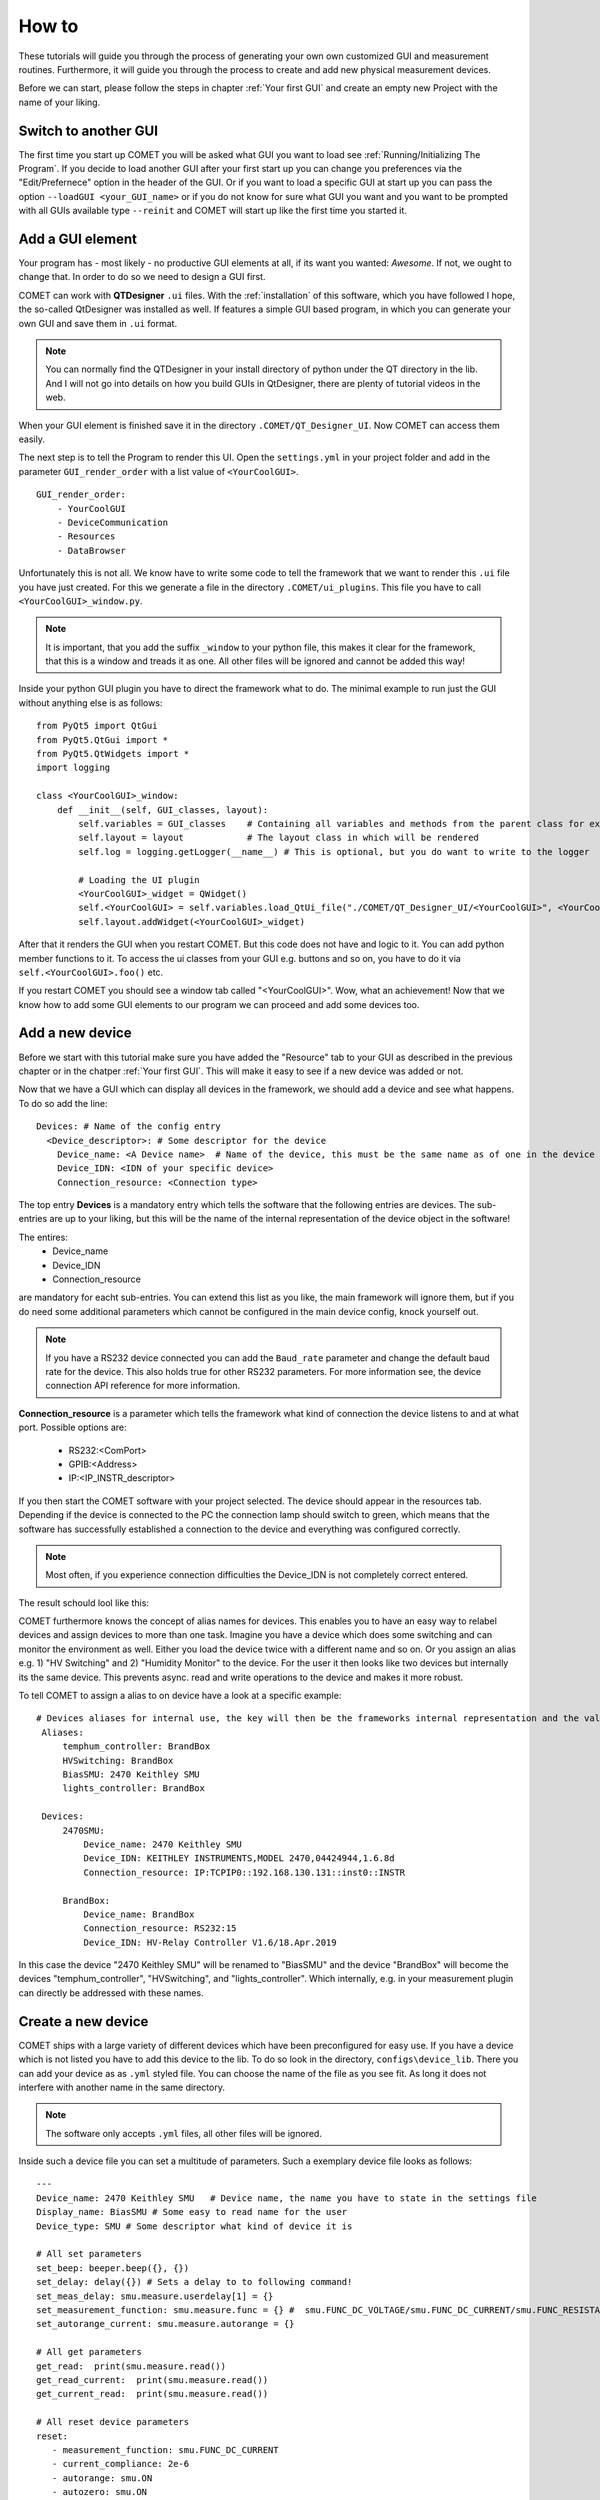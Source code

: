 How to
======

These tutorials will guide you through the process of generating your own own customized GUI and measurement routines.
Furthermore, it will guide you through the process to create and add new physical measurement devices.

Before we can start, please follow the steps in chapter :ref:`Your first GUI` and create an empty new Project with the name of your liking.

Switch to another GUI
---------------------

The first time you start up COMET you will be asked what GUI you want to load see :ref:`Running/Initializing The Program`. If you decide to load another GUI
after your first start up you can change you preferences via the "Edit/Prefernece" option in the header of the GUI. Or if you want to
load a specific GUI at start up you can pass the option ``--loadGUI <your_GUI_name>`` or if you do not know for sure what GUI you want
and you want to be prompted with all GUIs available type ``--reinit`` and COMET will start up like the first time you started it.



Add a GUI element
-----------------

Your program has - most likely - no productive GUI elements at all, if its want you wanted: *Awesome*. If not, we ought to change that.
In order to do so we need to design a GUI first.

COMET can work with **QTDesigner** ``.ui`` files.
With the :ref:`installation` of this software, which you have followed I hope, the so-called QtDesigner was installed as well.
If features a simple GUI based program, in which you can generate your own GUI and save them in ``.ui`` format.

.. note:: You can normally find the QTDesigner in your install directory of python under the QT directory in the lib. And I will not go into details on how you build GUIs in QtDesigner, there are plenty of tutorial videos in the web.

When your GUI element is finished save it in the directory ``.COMET/QT_Designer_UI``. Now COMET can access them easily.

The next step is to tell the Program to render this UI. Open the ``settings.yml`` in your project folder and
add in the parameter ``GUI_render_order`` with a list value of ``<YourCoolGUI>``. ::

    GUI_render_order:
        - YourCoolGUI
        - DeviceCommunication
        - Resources
        - DataBrowser

Unfortunately this is not all. We know have to write some code to tell the framework that we want to render this ``.ui`` file you have just created.
For this we generate a file in the directory ``.COMET/ui_plugins``. This file you have to call ``<YourCoolGUI>_window.py``.

.. note:: It is important, that you add the suffix ``_window`` to your python file, this makes it clear for the framework, that this is a window and treads it as one. All other files will be ignored and cannot be added this way!

Inside your python GUI plugin you have to direct the framework what to do.
The minimal example to run just the GUI without anything else is as follows: ::

    from PyQt5 import QtGui
    from PyQt5.QtGui import *
    from PyQt5.QtWidgets import *
    import logging

    class <YourCoolGUI>_window:
        def __init__(self, GUI_classes, layout):
            self.variables = GUI_classes    # Containing all variables and methods from the parent class for example the state machine
            self.layout = layout            # The layout class in which will be rendered
            self.log = logging.getLogger(__name__) # This is optional, but you do want to write to the logger

            # Loading the UI plugin
            <YourCoolGUI>_widget = QWidget()
            self.<YourCoolGUI> = self.variables.load_QtUi_file("./COMET/QT_Designer_UI/<YourCoolGUI>", <YourCoolGUI>_widget)
            self.layout.addWidget(<YourCoolGUI>_widget)

After that it renders the GUI when you restart COMET. But this code does not have and logic to it. You can add python
member functions to it. To access the ui classes from your GUI e.g. buttons and so on, you have to do it via ``self.<YourCoolGUI>.foo()`` etc.

If you restart COMET you should see a window tab called "<YourCoolGUI>". Wow, what an achievement!
Now that we know how to add some GUI elements to our program we can proceed and add some devices too.

Add a new device
----------------

Before we start with this tutorial make sure you have added the "Resource" tab to your GUI as described in the previous chapter or in the chatper :ref:`Your first GUI`.
This will make it easy to see if a new device was added or not.

Now that we have a GUI which can display all devices in the framework, we should add a device and see what happens.
To do so add the line: ::

    Devices: # Name of the config entry
      <Device_descriptor>: # Some descriptor for the device
        Device_name: <A Device name>  # Name of the device, this must be the same name as of one in the device library                                                                # The actual device name from which it should get all commands
        Device_IDN: <IDN of your specific device>
        Connection_resource: <Connection type>

The top entry **Devices** is a mandatory entry which tells the software that the following entries are devices.
The sub-entries are up to your liking, but this will be the name of the internal representation of the device object in the software!

The entires:
   * Device_name
   * Device_IDN
   * Connection_resource

are mandatory for eacht sub-entries. You can extend this list as you like, the main framework will ignore them, but if you do need some additional parameters which cannot
be configured in the main device config, knock yourself out.

.. note:: If you have a RS232 device connected you can add the ``Baud_rate`` parameter and change the default baud rate for the device. This also holds true for other RS232 parameters. For more information see, the device connection API reference for more information.

**Connection_resource** is a parameter which tells the framework what kind of connection the device listens to and at what port.
Possible options are:
   * RS232:<ComPort>
   * GPIB:<Address>
   * IP:<IP_INSTR_descriptor>

If you then start the COMET software with your project selected. The device should appear in the resources tab. Depending if
the device is connected to the PC the connection lamp should switch to green, which means that the software has successfully established
a connection to the device and everything was configured correctly.

.. note:: Most often, if you experience connection difficulties the Device_IDN is not completely correct entered.

The result schould lool like this:

.. image:: pictures/Resources.png
   :alt: Flowchart_main
   :class: floatingflask


COMET furthermore knows the concept of alias names for devices.
This enables you to have an easy way to relabel devices and assign devices to more than one task. Imagine you have a device which
does some switching and can monitor the environment as well. Either you load the device twice with a different name and so on. Or you
assign an alias e.g. 1) "HV Switching" and 2) "Humidity Monitor" to the device. For the user it then looks like two devices but internally its the same device.
This prevents async. read and write operations to the device and makes it more robust.

To tell COMET to assign a alias to on device have a look at a specific example: ::

   # Devices aliases for internal use, the key will then be the frameworks internal representation and the value is the display name
    Aliases:
        temphum_controller: BrandBox
        HVSwitching: BrandBox
        BiasSMU: 2470 Keithley SMU
        lights_controller: BrandBox

    Devices:
        2470SMU:
            Device_name: 2470 Keithley SMU
            Device_IDN: KEITHLEY INSTRUMENTS,MODEL 2470,04424944,1.6.8d
            Connection_resource: IP:TCPIP0::192.168.130.131::inst0::INSTR

        BrandBox:
            Device_name: BrandBox
            Connection_resource: RS232:15
            Device_IDN: HV-Relay Controller V1.6/18.Apr.2019

In this case the device "2470 Keithley SMU" will be renamed to "BiasSMU" and the device "BrandBox" will become the devices
"temphum_controller", "HVSwitching", and "lights_controller". Which internally, e.g. in your measurement plugin can directly be addressed with these names.

Create a new device
-------------------

COMET ships with a large variety of different devices which have been preconfigured for easy use.
If you have a device which is not listed you have to add this device to the lib. To do so look in the directory, ``configs\device_lib``.
There you can add your device as as ``.yml`` styled file. You can choose the name of the file as you see fit. As long it does not
interfere with another name in the same directory.

.. note:: The software only accepts ``.yml`` files, all other files will be ignored.

Inside such a device file you can set a multitude of parameters. Such a exemplary device file looks as follows: ::

   ---
   Device_name: 2470 Keithley SMU   # Device name, the name you have to state in the settings file
   Display_name: BiasSMU # Some easy to read name for the user
   Device_type: SMU # Some descriptor what kind of device it is

   # All set parameters
   set_beep: beeper.beep({}, {})
   set_delay: delay({}) # Sets a delay to to following command!
   set_meas_delay: smu.measure.userdelay[1] = {}
   set_measurement_function: smu.measure.func = {} #  smu.FUNC_DC_VOLTAGE/smu.FUNC_DC_CURRENT/smu.FUNC_RESISTANCE
   set_autorange_current: smu.measure.autorange = {}

   # All get parameters
   get_read:  print(smu.measure.read())
   get_read_current:  print(smu.measure.read())
   get_current_read:  print(smu.measure.read())

   # All reset device parameters
   reset:
      - measurement_function: smu.FUNC_DC_CURRENT
      - current_compliance: 2e-6
      - autorange: smu.ON
      - autozero: smu.ON
      - measurement_count: 1
      - filter_enable: smu.ON

   # Misc parameters
   clear_errors: errorqueue.clear()
   exit_script: exit()
   device_IDN_query: "*IDN?"
   reset_device: ["*RST", "*CLS"]
   separator: "," # The separator if queued commands are allowed

In principal you have four different sections in a device file:

   * **Set Parameters**
   * **Get Parameters**
   * **Reset Parameters**
   * **Misc. Parameters**

**Set Parameters:**

These parameters have the prefix ``set_``. This means that these parameters does not expect a response from the device.
They are simple "fire-and-forget", you can not make sure, by simply sending the parameter, the device understood the command.
You may have to send an additional "Get" parameter to ensure successful execution.

**Get Parameters:**

These parameters have the prefix ``get_``. These parameters start a query routine, so first sending the paramerter and then
waiting for an answer from the device. A simple example would be the ``get_read`` command, which gives you a simple reading from the device in most cases

**Reset Parameters:**

COMET has the feature to run an initialization procedure over a device, when the software boots up, or a new measurement is started.
This sets the device in a defined state and makes it easier to debug.
In order to use this feature a format has to be considered for the keys in the dictionary.
In this case you have a dict key ``reset`` followed by a list of commands. These commands need to have, for every key in the list, a
corresponding ``set_<command>``. The value in the reset command will then be inserted in the set command.
To complicated? A short example is in need. Imagine you have the following device config: ::

    ---
    Device_name: SMU   # Device name, the name you have to state in the settings file
    Display_name: BiasSMU # Some easy to read name for the user
    Device_type: Device # Some descriptor what kind of device it is

    # All set parameters
    set_beep: beeper.beep({}, {})
    set_output: sma.output({}) # Sets a delay to to following command!

    # All reset device parameters
    reset:
      - output: smua.ON


As you can see the reset paramerter is ``output: smua.ON`` therefore, the program looks for a ``set_output`` parameter.
If found the value ``smua.ON`` will be passed to the command ``set_output: sma.output({})`` which eventually result in the
command sent to the device: ``sma.output(smua.ON)``. Which in this case switches on the output of the SMU.


**Misc. Parameters:**

These parameters are completely optional, you can give them names as you like, you do not have to set any prefixes or whatsoever.
I personally use these parametes for nice to know/have commands.

.. note:: The only "important" parameter in the Misc. section is the ``reset_device: ["*RST", "*CLS"]`` if you have this key in your config file, the software uses the list passed to soft-reset the device. But be aware, the software does not check any of these commands, it just sends them. Its up to you they are correct soft-reset commands!


Device Command Structure
~~~~~~~~~~~~~~~~~~~~~~~~

COMETs device command structure is fairly simple. It uses the python **format** structure to easily be compatible with the large
varitiy of command structures for different measurement devices.

All command files are YAML styled files. And the first order commands are e.g. set, get, reset ... parameters. These, commands
consists of a Key: Value pair. As key, you -basically- can use whatever you want, but I would go with the recommended parameter structure described in this section.
The value to every key is then the basic command for the specific device. If this command needs a variable as input, like:
``set_voltage: smua.levelV = {}`` just put the two curly brackets at the point where to insert value. In the software you can then
send this command via the simple command structure ``vcw.query(BiasSMU, "set_voltage", 100.0)``. BiasSMU is in this case
the device object, containing all information about the device, "set_voltage" is the key and 100.0 the value. This results
in the command send to the device "BiasSMU": ``smua.levelV = 100.0``.

.. note:: If you have several variables to be passed. Like ``set_beep: beeper.beep({}, {})`` you can do ``vcw.query(BiasSMU, "set_beep", 24000, 1)``, and it will result in: ``beeper.beep(24000, 1)``

The functionality how you can send commands is quiet extensive and would expand beyond the topic of this section. Therefore, please see
section ??? for more details.


Add a new measurement
---------------------

In this final tutorial I will show you how to add a measurement plugin as easily as the GUI plugins from the previous section.

Every measurement outputs data, which eventually can be plotted. So before we do anything else we tell the GUI to recognise
the new measurement. This can be done by adding the line: ::

   measurement_types:
      - <measurement_name> # The name of a meas., if a meas. plugin gives you more than one measurement, state all here.

   measurement_order:
      - <name_of_measurement_plugin> # The order implies which meas. plugin is executed before another

To the ``settings.yml`` of our project. This makes it possible to send data from the measurement thread to the GUI thread and the
GUI saves your data. On how to send data exactely from a measurement thread to the GUI see chapters :ref:`The GUI event loop` and :ref:`???`.

Next we need to write our measurement plugin. These plugins need to be stored as ordinary python files in the directory
``COMET\measurement_plugins``. You can name these plugins as you see fit. The important thing is that inside, there is a python
class with the exact same name as the name of the file and it contains AND the suffix ``_class``. The measurement class needs to have a **run** function which starts the actual measurement routine.
Furthermore, the class only becomes one parameter passed during init, this being the measurement event loop instance.

.. footnotes:: The measurement event loop has a large variety of variables and function which you can use for building your own measurement plugin. For more information on that see chapter :ref:`???`

Otherwise there are no real restrictions on how your measurement is working.

.. note:: The whole measurement class will be run in a thread on their own. So make sure to be as thread save as possible when you program it. But you do not need to do anything concerning the thread capabilities of your routine. The framework takes care of that.

Now comes to the fun part, coding the actual measurement procedure.

As an example I show you a simple IV measurement plugin.

.. code-block:: python
   :linenos:

   # This file conducts a simple IV measurement

   import logging
   import sys
   from time import sleep
   import numpy as np
   sys.path.append('../COMET')
   from ..utilities import timeit
   from .forge_tools import tools

   class IV_class(tools): # Every measurement muss have a class named after the file AND the suffix '_class'

       def __init__(self, main_class):
           # Here all parameters can be defind, which are crucial for the module to work, you can add as much as you want
           self.main = main_class
           super(IV_class, self).__init__(self.main.framework, self.main) # Initializes the tool box function, which gives you pre defined functions for ramping etc.
           self.log = logging.getLogger(__name__)
           self.vcw = self.main.framework["VCW"]

           # Get all devices necessary for the measurement
           self.bias_SMU = self.main.devices[self.IVCV_configs["BiasSMU"]]

           # COMET has a sophisticated logging, you can use it
           self.log.info("Init of IV measurement plugin finished...")

       def stop_everything(self):
           """Stops the measurement, by sending a signal to the main loop, via a queue object"""
           order = {"ABORT_MEASUREMENT": True}
           self.main.queue_to_main.put(order) # This is the mechanism to send data to the "GUI"

       def run(self): # The mandatory run function
           """Runs the IV measurement"""
           self.log.info("Starting IV measurement...")
           self.do_IV()
           self.log.info("IV measurement finished...")
           return None

       def do_IV():
            # Does the whole measurement
            voltage_step_list = self.ramp_value(voltage_Start, voltage_End, voltage_steps) # create a voltage list, with a tool box function

            # Config your devices, either use the config_setup from the tool box or individual commands
            self.config_setup(self.bias_SMU, [("set_output", "OFF"), ("set_voltage", 0)])
            self.change_value(self.bias_SMU, "set_compliance_current", compliance)
            self.change_value(self.bias_SMU, ("set_output", "ON"))

            for voltage in voltage_step_list:

               self.log.debug("IV measurement at voltage step: {}...".format(voltage))

               if not self.main.event_loop.stop_all_measurements_query(): # To shut down if necessary, by asking if somewhere the stop signal was send
                  self.change_value(self.bias_SMU, "set_voltage", str(voltage)) # Change the bias voltage and wait until stead state is reached
                  if not self.steady_state_check(self.bias_SMU, self.IVCV_configs["GetReadSMU"], max_slope = 1e-6, wait = 0, samples = 5, Rsq = 0.5, compliance=compliance): # Is a dynamic waiting time for the measuremnts
                     self.stop_everything() # If steady state could not be reached send stop signal to framework

                     if self.check_compliance(bias_SMU, float(compliance)): # Check if compliance is reached
                        self.stop_everything() # stops the measurement if compliance is reached

                     # Make the measurement
                     command = self.main.build_command(bias_SMU, "get_read") # Gives you the command for a read, Warning: read does not need a parameter, usually this command goes build_command(device_dict, (order, value))
                     current = self.vcw.query(self.bias_SMU, command) # Queries the command from the device

                     # Save the data in the measurement object and send it to the main/GUI
                     self.main.measurement_data["IV"][0] = np.append(self.main.measurement_data["IV"][0], [float(voltage)])
                     self.main.measurement_data["IV"][1] = np.append(self.main.measurement_data["IV"][1],[float(current)])
                     self.main.queue_to_main.put({"IV": [float(voltage), float(current)]})

                     # Write the data to a file if specified
                     if self.main.save_data:
                        string_to_write += str(self.main.measurement_data["IV"][0][-1]).ljust(24) + str(self.main.measurement_data["IV"][1][-1]).ljust(24)
                        self.main.write(self.main.measurement_files["IV"], string_to_write + "\n")

            # Ramp down and switch off SMU
            self.do_ramp_value(self.bias_SMU, "set_voltage", str(voltage_step_list[i-1]), 0, 20, 0.01) # This function automatically builds command
            self.change_value(self.bias_SMU, ("set_output", "OFF"))






.. note:: The mechanics and functions behind the actual measurement procedure is quiet big. Therefore, I will only talk about the here programmed example but note that the framework tool box gives you a ton of functions to work with for measurement algorithm development. Please see for the dedicated tutorials on that.

So lets go through this program in detail:

.. code-block:: python

   # This file conducts a simple IV measurement

   import logging
   import sys
   from time import sleep
   import numpy as np
   sys.path.append('../COMET')
   from ..utilities import timeit
   from .forge_tools import tools

   class IV_class(tools): # Every measurement muss have a class named after the file AND the suffix '_class'

       def __init__(self, main_class):
           # Here all parameters can be defind, which are crucial for the module to work, you can add as much as you want
           self.main = main_class
           super(IV_class, self).__init__(self.main.framework, self.main) # Initializes the tool box function, which gives you pre defined functions for ramping etc.
           self.log = logging.getLogger(__name__)
           self.vcw = self.main.framework["VCW"]

           # Get all devices necessary for the measurement
           self.bias_SMU = self.main.devices[self.IVCV_configs["BiasSMU"]]

           # COMET has a sophisticated logging, you can use it
           self.log.info("Init of IV measurement plugin finished...")

Here basic modules are loaded, you are not restricted to them. You can add and remove as much as you like. The class IV_class is also
stated with the init function. Note that I inherit the **tools** module. It contains a multitude of functions which can help you
build your own measurement plugin. Please see the :ref:`Measurement Tool Box functions` for more information.
To actually use this tool box you have to init it with the ``super`` initiatior as shown above. This makes every function in
the tool box a member of your measurement plugin. Then I initiate the logging and the "Visa Connect Wizard" from the parent class,
passed as variable to the measurement plugin.

In the end I create a variable, containing the bias SMU so I can easily access it.

The next part are some member functions:

.. code-block:: python

   def stop_everything(self):
      """Stops the measurement, by sending a signal to the main loop, via a queue object"""
      order = {"ABORT_MEASUREMENT": True}
      self.main.queue_to_main.put(order) # This is the mechanism to send data to the "GUI"

   def run(self): # The mandatory run function
      """Runs the IV measurement"""
      self.log.info("Starting IV measurement...")
      self.do_IV()
      self.log.info("IV measurement finished...")
      return None

The ``stop_everything`` function is a message function to the main loop of the framework. It directs the framework to stop
all measurements, this can come in handy if you reach the compliance and want to stop the measurement.

The other function is the ``run`` function. This is a crucial function, every measurement plugin needs to have. In it you
should put the mechanics to start the measurement and end it correctly. In this specific case it does not do much, except
writing to the log file and call another function:

.. code-block:: python

   def do_IV():
            # Does the whole measurement
            voltage_step_list = self.ramp_value(voltage_Start, voltage_End, voltage_steps) # create a voltage list, with a tool box function

            # Config your devices, either use the config_setup from the tool box or individual commands
            self.config_setup(self.bias_SMU, [("set_output", "OFF"), ("set_voltage", 0)])
            self.change_value(self.bias_SMU, "set_compliance_current", compliance)
            self.change_value(self.bias_SMU, ("set_output", "ON"))

            for voltage in voltage_step_list:

               self.log.debug("IV measurement at voltage step: {}...".format(voltage))

               if not self.main.event_loop.stop_all_measurements_query(): # To shut down if necessary, by asking if somewhere the stop signal was send
                  self.change_value(self.bias_SMU, "set_voltage", str(voltage)) # Change the bias voltage and wait until stead state is reached
                  if not self.steady_state_check(self.bias_SMU, self.IVCV_configs["GetReadSMU"], max_slope = 1e-6, wait = 0, samples = 5, Rsq = 0.5, compliance=compliance): # Is a dynamic waiting time for the measuremnts
                     self.stop_everything() # If steady state could not be reached send stop signal to framework

                     if self.check_compliance(bias_SMU, float(compliance)): # Check if compliance is reached
                        self.stop_everything() # stops the measurement if compliance is reached

                     # Make the measurement
                     command = self.main.build_command(bias_SMU, "get_read") # Gives you the command for a read, Warning: read does not need a parameter, usually this command goes build_command(device_dict, (order, value))
                     current = self.vcw.query(self.bias_SMU, command) # Queries the command from the device

                     # Save the data in the measurement object and send it to the main/GUI
                     self.main.measurement_data["IV"][0] = np.append(self.main.measurement_data["IV"][0], [float(voltage)])
                     self.main.measurement_data["IV"][1] = np.append(self.main.measurement_data["IV"][1],[float(current)])
                     self.main.queue_to_main.put({"IV": [float(voltage), float(current)]})

                     # Write the data to a file if specified
                     if self.main.save_data:
                        string_to_write += str(self.main.measurement_data["IV"][0][-1]).ljust(24) + str(self.main.measurement_data["IV"][1][-1]).ljust(24)
                        self.main.write(self.main.measurement_files["IV"], string_to_write + "\n")

            # Ramp down and switch off SMU
            self.do_ramp_valueself.bias_SMU, "set_voltage", str(voltage_step_list[i-1]), 0, 20, 0.01) # This function automatically builds command
            self.change_value(self.bias_SMU, ("set_output", "OFF"))

Here the actual tasks for the IV curve is programmed. It shouldn't be hard to deceiver it and understand how it works.

If you start a measurement, COMET generates a numpy array for every measurement in which you can store your data.
This variable is called ``self.main.measurement_data`` and is a dict with keys being the different measurements possible.
It is the same type of array a the GUI one. So you can keep track of your data, without worrying to much about it.

One important thing is the automatic "write-to-file" capabilities of COMET, if you have correctly send a job to the framework
it generates you a file in which you can easily write. To do so you have to access the write method from the main. In this case you simply call:
``self.main.write(self.main.measurement_files["IV"], string_to_write + "\n")`` and the string gets written to the file.
The ``self.main.measurement_files`` variable is a dict containing all file pointer.

.. warning:: All this easy access of the main variable is solemnly possible if you make it a member of your measurement plugin, as I did in the init!!!


Add a continuous environment monitor
------------------------------------

COMET has the functionality to run a script for a indefinitely amount of time to monitor continuously the environment in
a setup etc. To tell COMET which script it should call you have to add the following lines to the ``settings.yml`` file
in you project: ::

    temp_history: 3600 # How much should be shown in the humidity history in seconds
    temphum_update_interval: 5000 # Update interval of the humidity control in ms
    temphum_plugin: <plugin_name>
    time_format: "%H:%M:%S" # Time format of the humidity control

Most of these parameters should be self explanatory. Note: The temphum_plugin must be located with the other measurement
plugins. The same rules for naming are applying for this plugin. So the class inside must be the same name as the file.

This plugin gets three parameters passed by the measurement_event_loop: *The event loop object*, the *framework* variables and
the *update_interval*. This plugin class must have, like with all other measurement classes, a run directive, which starts the
routine. Furthermore, the plugin is spawned in its own thread, but the framework does not handel recalling the function. It is
in your responability the thread does not kill itself after a run through!

.. warning:: The spawned thread is a demonized thread! So it shuts down automatically when the framework shuts down.

For data storage of the data, the measurement_event_loop has two numpy arrays for storage: ``measurement_event_loop.humidity_history``
and ``measurement_event_loop.temperature_history``. You can store your data there or use your own storage solution.
If you want to pass your data to the GUI use the dedicated queue objects for data sharing like with any other measurement plugin.

.. note:: Do not forget to add the measurements to your settings, so your GUI recognizes your data!!! See :ref:`Add a new measurement`



Change the behaviour of the framework and misc.
-----------------------------------------------

In this chapter we discuss several features of COMET which cannot justify a own chapter but are somewhat crucial.
All these features can be accessed by a parameter in the ``settings.yml`` file of your project.

**GUI_update_interval: <time_in_ms>**

This parameter handles the update interval -in ms- of the GUI, this includes the framework functions which you specified as well.

.. caution:: Too low values can cause the GUI to freeze or be lagging. This depends on how resource depended your functions are. To high values can cause the GUI to be unresponsive.

**store_data_as: <data_type>**

This parameter defines an additional data type, your measurement data will be stored. Currently only *json* is supported.




